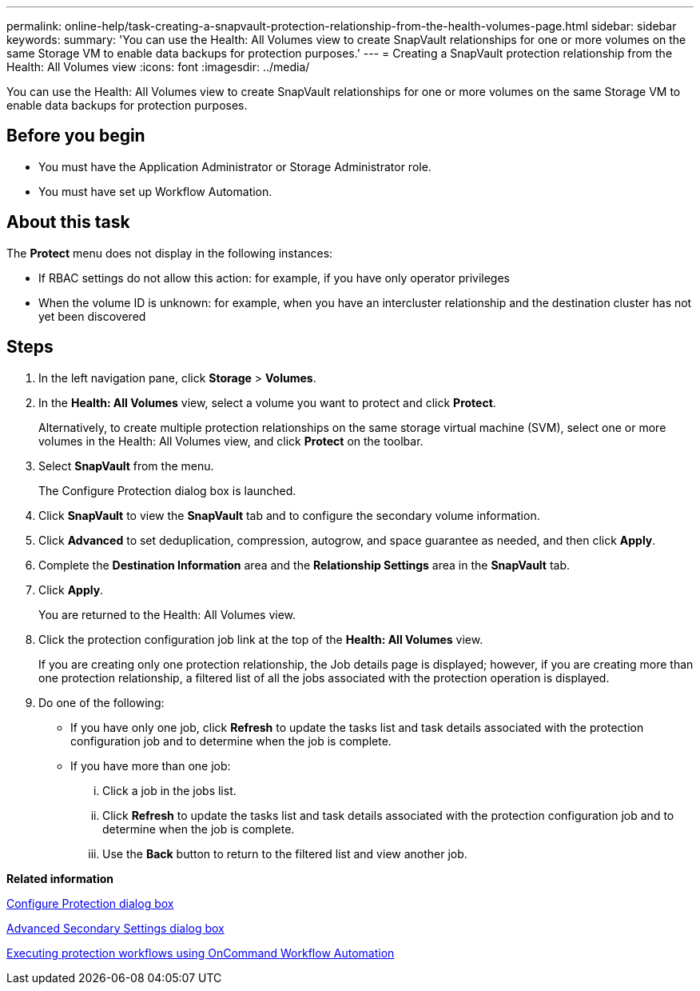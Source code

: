 ---
permalink: online-help/task-creating-a-snapvault-protection-relationship-from-the-health-volumes-page.html
sidebar: sidebar
keywords: 
summary: 'You can use the Health: All Volumes view to create SnapVault relationships for one or more volumes on the same Storage VM to enable data backups for protection purposes.'
---
= Creating a SnapVault protection relationship from the Health: All Volumes view
:icons: font
:imagesdir: ../media/

[.lead]
You can use the Health: All Volumes view to create SnapVault relationships for one or more volumes on the same Storage VM to enable data backups for protection purposes.

== Before you begin

* You must have the Application Administrator or Storage Administrator role.
* You must have set up Workflow Automation.

== About this task

The *Protect* menu does not display in the following instances:

* If RBAC settings do not allow this action: for example, if you have only operator privileges
* When the volume ID is unknown: for example, when you have an intercluster relationship and the destination cluster has not yet been discovered

== Steps

. In the left navigation pane, click *Storage* > *Volumes*.
. In the *Health: All Volumes* view, select a volume you want to protect and click *Protect*.
+
Alternatively, to create multiple protection relationships on the same storage virtual machine (SVM), select one or more volumes in the Health: All Volumes view, and click *Protect* on the toolbar.

. Select *SnapVault* from the menu.
+
The Configure Protection dialog box is launched.

. Click *SnapVault* to view the *SnapVault* tab and to configure the secondary volume information.
. Click *Advanced* to set deduplication, compression, autogrow, and space guarantee as needed, and then click *Apply*.
. Complete the *Destination Information* area and the *Relationship Settings* area in the *SnapVault* tab.
. Click *Apply*.
+
You are returned to the Health: All Volumes view.

. Click the protection configuration job link at the top of the *Health: All Volumes* view.
+
If you are creating only one protection relationship, the Job details page is displayed; however, if you are creating more than one protection relationship, a filtered list of all the jobs associated with the protection operation is displayed.

. Do one of the following:
 ** If you have only one job, click *Refresh* to update the tasks list and task details associated with the protection configuration job and to determine when the job is complete.
 ** If you have more than one job:
  ... Click a job in the jobs list.
  ... Click *Refresh* to update the tasks list and task details associated with the protection configuration job and to determine when the job is complete.
  ... Use the *Back* button to return to the filtered list and view another job.

*Related information*

xref:reference-configure-protection-dialog-box.adoc[Configure Protection dialog box]

xref:reference-advanced-secondary-setting-dialog-box.adoc[Advanced Secondary Settings dialog box]

xref:concept-executing-protection-workflows-using-wfa.adoc[Executing protection workflows using OnCommand Workflow Automation]
